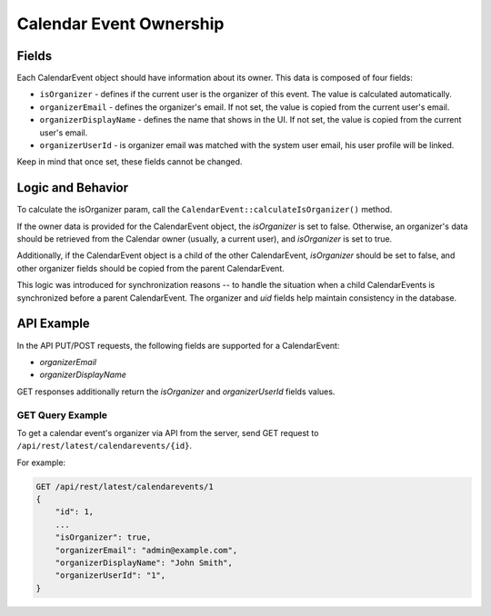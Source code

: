 Calendar Event Ownership
========================

Fields
------

Each CalendarEvent object should have information about its owner. This data is composed of four fields:

* ``isOrganizer`` - defines if the current user is the organizer of this event. The value is calculated automatically.

* ``organizerEmail`` - defines the organizer's email. If not set, the value is copied from the current user's email.

* ``organizerDisplayName`` - defines the name that shows in the UI. If not set, the value is copied from the current user's email.

* ``organizerUserId`` - is organizer email was matched with the system user email, his user profile will be linked.

Keep in mind that once set, these fields cannot be changed.

Logic and Behavior
------------------

To calculate the isOrganizer param, call the ``CalendarEvent::calculateIsOrganizer()`` method.

If the owner data is provided for the CalendarEvent object, the `isOrganizer` is set to false.
Otherwise, an organizer's data should be retrieved from the Calendar owner (usually, a current user), and `isOrganizer` is set to true.

Additionally, if the CalendarEvent object is a child of the other CalendarEvent, `isOrganizer` should be set to false,
and other organizer fields should be copied from the parent CalendarEvent.

This logic was introduced for synchronization reasons -- to handle the situation when a child CalendarEvents
is synchronized before a parent CalendarEvent. The organizer and `uid` fields help maintain consistency in the database.

API Example
-----------

In the API PUT/POST requests, the following fields are supported for a CalendarEvent:

* `organizerEmail`
* `organizerDisplayName`

GET responses additionally return the `isOrganizer` and `organizerUserId` fields values.

GET Query Example
^^^^^^^^^^^^^^^^^

To get a calendar event's organizer via API from the server, send GET request to ``/api/rest/latest/calendarevents/{id}``.

For example:

.. code-block:: none

    GET /api/rest/latest/calendarevents/1
    {
        "id": 1,
        ...
        "isOrganizer": true,
        "organizerEmail": "admin@example.com",
        "organizerDisplayName": "John Smith",
        "organizerUserId": "1",
    }
